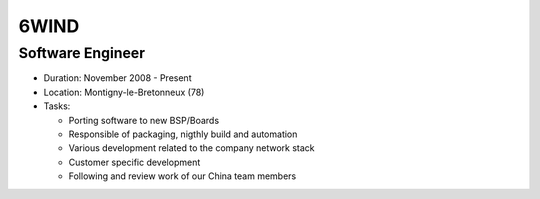 6WIND
=====

Software Engineer
-----------------

- Duration: November 2008 - Present
- Location: Montigny-le-Bretonneux (78)
- Tasks:

  - Porting software to new BSP/Boards
  - Responsible of packaging, nigthly build and automation
  - Various development related to the company network stack
  - Customer specific development
  - Following and review work of our China team members
